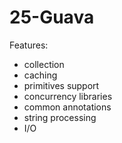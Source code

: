 * 25-Guava

Features:

- collection
- caching
- primitives support
- concurrency libraries
- common annotations
- string processing
- I/O
